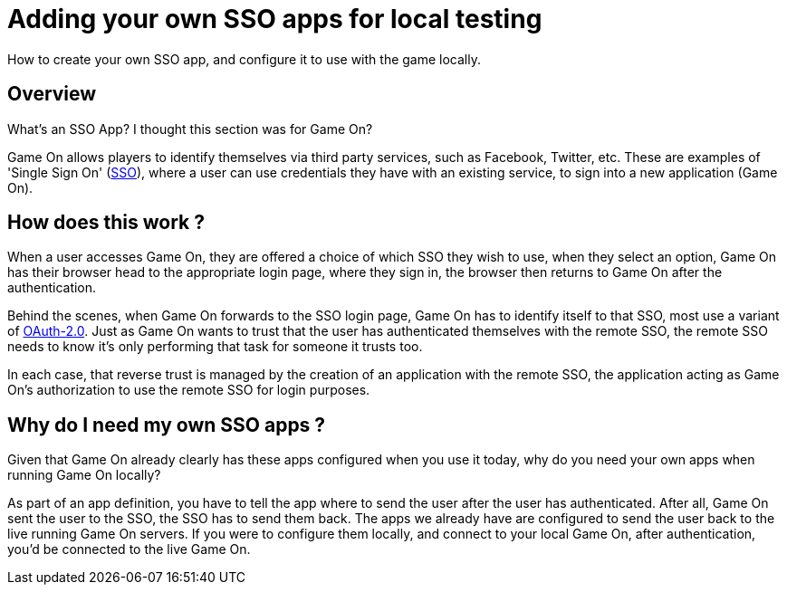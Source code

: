 = Adding your own SSO apps for local testing

:icons: font
:toc:
:toc-placement: manual
:toclevels: 1
:facebookdevpage: https://developers.facebook.com/
:sso: https://en.wikipedia.org/wiki/Single_sign-on
:oauth: https://oauth.net/2/
:gameonenvfile: https://github.com/gameontext/gameon/blob/master/gameon.env

How to create your own SSO app, and configure it to use with the game locally.

toc::[]

== Overview

What's an SSO App? I thought this section was for Game On? 

Game On allows players to identify themselves via third party services, such as Facebook, Twitter, etc. These are examples of 'Single Sign On' ({sso}[SSO]), where a user can use credentials they have with an existing service, to sign into a new application (Game On).

== How does this work ?

When a user accesses Game On, they are offered a choice of which SSO they wish to use, when they select an option, Game On has their browser head to the appropriate login page, where they sign in, the browser then returns to Game On after the authentication. 

Behind the scenes, when Game On forwards to the SSO login page, Game On has to identify itself to that SSO, most use a variant of {oauth}[OAuth-2.0]. Just as Game On wants to trust that the user has authenticated themselves with the remote SSO, the remote SSO needs to know it's only performing that task for someone it trusts too. 

In each case, that reverse trust is managed by the creation of an application with the remote SSO, the application acting as Game On's authorization to use the remote SSO for login purposes. 

== Why do I need my own SSO apps ? 

Given that Game On already clearly has these apps configured when you use it today, why do you need your own apps when running Game On locally? 

As part of an app definition, you have to tell the app where to send the user after the user has authenticated. After all, Game On sent the user to the SSO, the SSO has to send them back. The apps we already have are configured to send the user back to the live running Game On servers. If you were to configure them locally, and connect to your local Game On, after authentication, you'd be connected to the live Game On.





